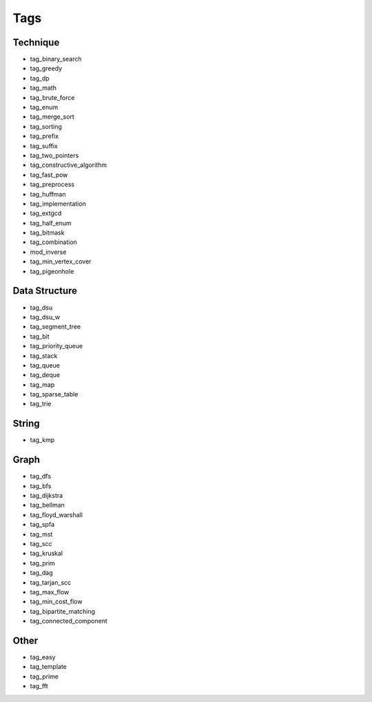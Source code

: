########################
Tags
########################

************************
Technique
************************

- tag_binary_search
- tag_greedy
- tag_dp
- tag_math
- tag_brute_force
- tag_enum
- tag_merge_sort
- tag_sorting
- tag_prefix
- tag_suffix
- tag_two_pointers
- tag_constructive_algorithm
- tag_fast_pow
- tag_preprocess
- tag_huffman
- tag_implementation
- tag_extgcd
- tag_half_enum
- tag_bitmask
- tag_combination
- mod_inverse
- tag_min_vertex_cover
- tag_pigeonhole

************************
Data Structure
************************

- tag_dsu
- tag_dsu_w
- tag_segment_tree
- tag_bit
- tag_priority_queue
- tag_stack
- tag_queue
- tag_deque
- tag_map
- tag_sparse_table
- tag_trie

************************
String
************************

- tag_kmp

************************
Graph
************************

- tag_dfs
- tag_bfs
- tag_dijkstra
- tag_bellman
- tag_floyd_warshall
- tag_spfa
- tag_mst
- tag_scc
- tag_kruskal
- tag_prim
- tag_dag
- tag_tarjan_scc
- tag_max_flow
- tag_min_cost_flow
- tag_bipartite_matching
- tag_connected_component

************************
Other
************************

- tag_easy
- tag_template
- tag_prime
- tag_fft
